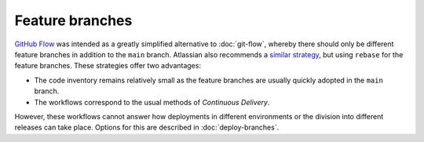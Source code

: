 ================
Feature branches
================

`GitHub Flow <https://guides.github.com/introduction/flow/index.html>`_ was
intended as a greatly simplified alternative to :doc:`git-flow`, whereby there
should only be different feature branches in addition to the ``main`` branch.
Atlassian also recommends a `similar strategy
<https://www.atlassian.com/blog/git/simple-git-workflow-is-simple>`_, but using
``rebase`` for the feature branches. These strategies offer two advantages:

* The code inventory remains relatively small as the feature branches are
  usually quickly adopted in the ``main`` branch.
* The workflows correspond to the usual methods of *Continuous Delivery*.

However, these workflows cannot answer how deployments in different environments
or the division into different releases can take place. Options for this are
described in :doc:`deploy-branches`.

.. seealso::
   * `Feature Driven Development
     <https://de.wikipedia.org/wiki/Feature_Driven_Development>`_
   * `Feature Branches
     <https://martinfowler.com/bliki/FeatureBranch.html>`_
